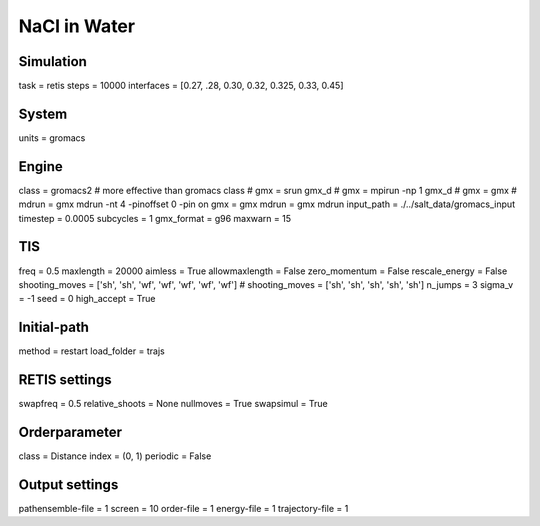 NaCl in Water
===================================

Simulation
----------
task = retis
steps = 10000
interfaces = [0.27, .28, 0.30, 0.32, 0.325, 0.33, 0.45]

System
------
units = gromacs

Engine
------
class = gromacs2    # more effective than gromacs class
# gmx = srun gmx_d
# gmx = mpirun -np 1 gmx_d
# gmx = gmx
# mdrun = gmx mdrun -nt 4 -pinoffset 0 -pin on
gmx = gmx
mdrun = gmx mdrun
input_path = ./../salt_data/gromacs_input
timestep = 0.0005
subcycles = 1
gmx_format = g96
maxwarn = 15

TIS
---
freq = 0.5
maxlength = 20000
aimless = True
allowmaxlength = False
zero_momentum = False
rescale_energy = False
shooting_moves = ['sh', 'sh', 'wf', 'wf', 'wf', 'wf', 'wf']
# shooting_moves = ['sh', 'sh', 'sh', 'sh', 'sh']
n_jumps = 3
sigma_v = -1
seed = 0
high_accept = True

Initial-path
------------
method = restart
load_folder = trajs

RETIS settings
--------------
swapfreq = 0.5
relative_shoots = None
nullmoves = True
swapsimul = True

Orderparameter
--------------
class = Distance
index = (0, 1)
periodic = False

Output settings
---------------
pathensemble-file = 1
screen = 10
order-file = 1
energy-file = 1
trajectory-file = 1

